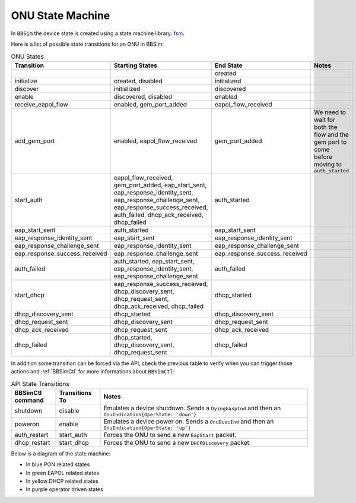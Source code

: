 .. _ONU State Machine:

ONU State Machine
=================

In ``BBSim`` the device state is created using a state machine
library: `fsm <https://github.com/looplab/fsm>`__.

Here is a list of possible state transitions for an ONU in BBSim:

.. list-table:: ONU States
    :widths: 10 35 10 45
    :header-rows: 1

    * - Transition
      - Starting States
      - End State
      - Notes
    * -
      -
      - created
      -
    * - initialize
      - created, disabled
      - initialized
      -
    * - discover
      - initialized
      - discovered
      -
    * - enable
      - discovered, disabled
      - enabled
      -
    * - receive_eapol_flow
      - enabled, gem_port_added
      - eapol_flow_received
      -
    * - add_gem_port
      - enabled, eapol_flow_received
      - gem_port_added
      - We need to wait for both the flow and the gem port to come before moving to ``auth_started``
    * - start_auth
      - eapol_flow_received, gem_port_added, eap_start_sent, eap_response_identity_sent, eap_response_challenge_sent, eap_response_success_received, auth_failed, dhcp_ack_received, dhcp_failed
      - auth_started
      -
    * - eap_start_sent
      - auth_started
      - eap_start_sent
      -
    * - eap_response_identity_sent
      - eap_start_sent
      - eap_response_identity_sent
      -
    * - eap_response_challenge_sent
      - eap_response_identity_sent
      - eap_response_challenge_sent
      -
    * - eap_response_success_received
      - eap_response_challenge_sent
      - eap_response_success_received
      -
    * - auth_failed
      - auth_started, eap_start_sent, eap_response_identity_sent, eap_response_challenge_sent
      - auth_failed
      -
    * - start_dhcp
      - eap_response_success_received, dhcp_discovery_sent, dhcp_request_sent, dhcp_ack_received, dhcp_failed
      - dhcp_started
      -
    * - dhcp_discovery_sent
      - dhcp_started
      - dhcp_discovery_sent
      -
    * - dhcp_request_sent
      - dhcp_discovery_sent
      - dhcp_request_sent
      -
    * - dhcp_ack_received
      - dhcp_request_sent
      - dhcp_ack_received
      -
    * - dhcp_failed
      - dhcp_started, dhcp_discovery_sent, dhcp_request_sent
      - dhcp_failed
      -

In addition some transition can be forced via the API,
check the previous table to verify when you can trigger those actions and
:ref:`BBSimCtl` for more informations about ``BBSimCtl``:

.. list-table:: API State Transitions
    :widths: 15 15 70
    :header-rows: 1

    * - BBSimCtl command
      - Transitions To
      - Notes
    * - shutdown
      - disable
      - Emulates a device shutdown. Sends a ``DyingGaspInd`` and then an ``OnuIndication{OperState: 'down'}``
    * - poweron
      - enable
      - Emulates a device power on. Sends a ``OnuDiscInd`` and then an ``OnuIndication{OperState: 'up'}``
    * - auth_restart
      - start_auth
      - Forces the ONU to send a new ``EapStart`` packet.
    * - dhcp_restart
      - start_dhcp
      - Forces the ONU to send a new ``DHCPDiscovery`` packet.

Below is a diagram of the state machine:

- In blue PON related states
- In green EAPOL related states
- In yellow DHCP related states
- In purple operator driven states

..
  TODO Evaluate http://blockdiag.com/en/seqdiag/examples.html

.. graphviz::

    digraph {
        rankdir=TB
        newrank=true
        graph [pad="1,1" bgcolor="#cccccc"]
        node [style=filled]

        subgraph {
            node [fillcolor="#bee7fa"]

            created [peripheries=2]
            initialized
            discovered
            {
                rank=same
                enabled
                disabled [fillcolor="#f9d6ff"]
            }
            gem_port_added

            {created, disabled} -> initialized -> discovered -> enabled
        }

        subgraph cluster_eapol {
            style=rounded
            style=dotted
            node [fillcolor="#e6ffc2"]

            eapol_flow_received
            auth_started
            eap_start_sent
            eap_response_identity_sent
            eap_response_challenge_sent
            {
                rank=same
                eap_response_success_received
                auth_failed
            }

            auth_started -> eap_start_sent -> eap_response_identity_sent -> eap_response_challenge_sent -> eap_response_success_received
            auth_started -> auth_failed
            eap_start_sent -> auth_failed
            eap_response_identity_sent -> auth_failed
            eap_response_challenge_sent -> auth_failed

            eap_start_sent -> auth_started
            eap_response_identity_sent -> auth_started
            eap_response_challenge_sent -> auth_started

            eap_response_success_received -> auth_started
            auth_failed -> auth_started
        }

        subgraph cluster_dhcp {
            node [fillcolor="#fffacc"]
            style=rounded
            style=dotted

            dhcp_started
            dhcp_discovery_sent
            dhcp_request_sent
            {
                rank=same
                dhcp_ack_received
                dhcp_failed
            }

            dhcp_started -> dhcp_discovery_sent -> dhcp_request_sent -> dhcp_ack_received
            dhcp_started -> dhcp_failed
            dhcp_discovery_sent -> dhcp_failed
            dhcp_request_sent -> dhcp_failed
            dhcp_ack_received dhcp_failed

            dhcp_discovery_sent -> dhcp_started
            dhcp_request_sent -> dhcp_started
            dhcp_ack_received -> dhcp_started
            dhcp_failed -> dhcp_started
        }
        enabled -> gem_port_added -> eapol_flow_received -> auth_started
        enabled -> eapol_flow_received -> gem_port_added -> auth_started

        {dhcp_ack_received, dhcp_failed} -> auth_started

        eap_response_success_received -> dhcp_started

        eap_response_success_received -> disabled
        auth_failed -> disabled
        dhcp_ack_received -> disabled
        dhcp_failed -> disabled
        disabled -> enabled
    }
